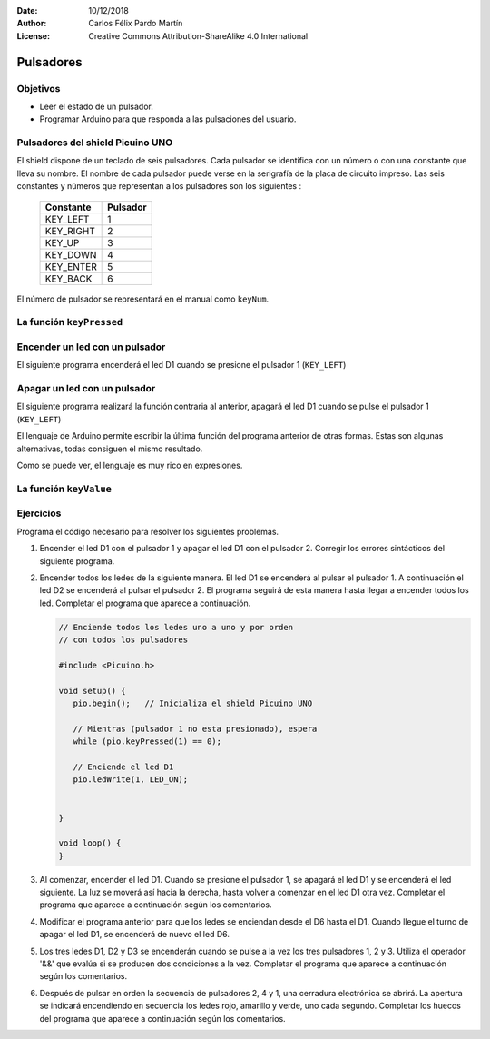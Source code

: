 ﻿:Date: 10/12/2018
:Author: Carlos Félix Pardo Martín
:License: Creative Commons Attribution-ShareAlike 4.0 International

.. |keyNum| replace::  ``keyNum``: número del 1 al 6 que representa al pulsador
      del que se solicita su valor. El valor 0 representa a todos los pulsadores juntos.
.. |KEY_VALUES| replace:: Se pueden utizar también los valores predefinidos
   ``KEY_LEFT``, ``KEY_RIGHT``, ``KEY_UP``, ``KEY_DOWN``, ``KEY_ENTER``, ``KEY_BACK`` y ``KEY_ALL``.


Pulsadores
==========

Objetivos
---------
* Leer el estado de un pulsador.
* Programar Arduino para que responda a las pulsaciones del usuario.


Pulsadores del shield Picuino UNO
---------------------------------
El shield dispone de un teclado de seis pulsadores. Cada pulsador se
identifica con un número o con una constante que lleva su nombre.
El nombre de cada pulsador puede verse en la serigrafía de la placa
de circuito impreso. Las seis constantes y números que representan a
los pulsadores son los siguientes :

   +------------+-------------+
   | Constante  | Pulsador    |
   +============+=============+
   | KEY_LEFT   |     1       |
   +------------+-------------+
   | KEY_RIGHT  |     2       |
   +------------+-------------+
   | KEY_UP     |     3       |
   +------------+-------------+
   | KEY_DOWN   |     4       |
   +------------+-------------+
   | KEY_ENTER  |     5       |
   +------------+-------------+
   | KEY_BACK   |     6       |
   +------------+-------------+

El número de pulsador se representará en el manual como ``keyNum``.


La función  ``keyPressed``
--------------------------

.. function:: int keyPressed(int keyNum)

   Esta función devuelve el valor de un pulsador.
   Devuelve el valor 1 si el pulsador está presionado y 0 si no lo
   está.
   El valor de esta función filtra el ruido eléctrico y los rebotes.

   El **ruido eléctrico** son interferencias asociadas a los motores
   eléctricos, a los interruptores, a las modernas lámparas de bajo
   consumo o a los teléfonos móviles.
   Cualquiera de estos aparatos puede provocar que durante un breve
   momento un pulsador parezca estar presionado aunque no sea cierto.
   Es muy recomendable filtrar este ruido para evitar pulsaciones
   'falsas' o 'fantasmas'.

   Los rebotes son un fenómeno que provoca que el pulsador no haga
   contacto durante un período corto de tiempo, unos milisegundos,
   justo después de presionarle porque la chapa metálica 'rebota' y
   deja de hacer contacto. Este fenómeno puede provocar que se
   interprete una pulsación como dos pulsaciones, por lo que es
   recomendable que se filtre para eliminarlo.

   La desventaja de este filtro de ruido consiste en que esta función
   tiene un retardo de 20 milisegundos en responder desde que cambia
   el estado real del pulsador hasta que devuelve el valor correcto.
   Si se utiliza el argumento ``KEY_ALL``, la función devuelve un
   número que depende de la suma de los pulsadores que se encuentren
   presionados.

   +----------------------+---------------+---------------+
   | Pulsador presionado  | Valor decimal | Valor binario |
   +======================+===============+===============+
   | KEY_LEFT             |     1         |  0b000001     |
   +----------------------+---------------+---------------+
   | KEY_RIGHT            |     2         |  0b000010     |
   +----------------------+---------------+---------------+
   | KEY_UP               |     4         |  0b000100     |
   +----------------------+---------------+---------------+
   | KEY_DOWN             |     8         |  0b001000     |
   +----------------------+---------------+---------------+
   | KEY_ENTER            |     16        |  0b010000     |
   +----------------------+---------------+---------------+
   | KEY_BACK             |     32        |  0b100000     |
   +----------------------+---------------+---------------+

   Si se encuentra presionado el pulsador 4, la función devolverá
   el valor 8. Con el pulsador 6 presionado, la función devolverá
   el valor 32. Si se presionan los dos pulsadores 4 y 6
   a la vez, la función devolverá la suma de 8 y 32, es decir 40.

   |keyNum|

   |KEY_VALUES|


Encender un led con un pulsador
-------------------------------

El siguiente programa encenderá el led D1 cuando se presione el
pulsador 1 (``KEY_LEFT``)

.. code-block:: Arduino
   :linenos:

   // Enciende el led D1 cuando se pulse el pulsador 1

   #include <Picuino.h>

   void setup() {
      pio.begin();   // Inicializa el shield Picuino UNO
   }

   void loop() {
      int on_off;
      on_off = pio.keyPressed(KEY_LEFT); // Lee el estado del pulsador 1
      pio.ledWrite(1, on_off);           // Enciende el led D1 si está
                                         // presionado el pulsador 1
   }


Apagar un led con un pulsador
-----------------------------

El siguiente programa realizará la función contraria al anterior,
apagará el led D1 cuando se pulse el pulsador 1 (``KEY_LEFT``)

.. code-block:: Arduino
   :linenos:

   // Apaga el led D1 con el pulsador 1

   #include <Picuino.h>

   void setup() {
      pio.begin();                  // Inicializa el shield Picuino UNO
   }

   void loop() {
      int on_off;
      on_off = pio.keyPressed(1);   // Lee el estado del pulsador 1
      pio.ledWrite(1, !on_off);     // Enciende el led D1 si no está
                                    // presionado el pulsador 1
   }


El lenguaje de Arduino permite escribir la última función del
programa anterior de otras formas.
Estas son algunas alternativas, todas consiguen el mismo resultado.

.. code-block:: Arduino
   :linenos:

   // Enciende el led D1 si el pulsador 1 no está presionado

   // Función NOT lógico
   pio.ledWrite(1, !on_off);

   // Función Negación binaria
   pio.ledWrite(1, ~on_off);

   // Función resta
   pio.ledWrite(1, 1-on_off);

   // Funciones de comparación
   pio.ledWrite(1, (on_off == 0));
   pio.ledWrite(1, (on_off < 1));

   // Función XOR
   pio.ledWrite(1, on_off ^ 1);

Como se puede ver, el lenguaje es muy rico en expresiones.


La función ``keyValue``
-----------------------

.. function:: int keyValue(int keyNum)

   Esta función es semejante a la función ``keyValue`` vista
   anteriormente.
   Devuelve el valor de un pulsador. Si el pulsador está
   presionado, devuelve el valor 1 si el pulsador no está
   presionado devuelve el valor 0.
   Esta función no filtra el ruido eléctrico como lo hace
   la función ``keyPressed()``.

   Esta función devuelve el estado inmediato del pulsador y por
   lo tanto puede devolver valores falsos producidos por el ruido
   eléctrico o los rebotes.

   Como ventaja, esta función devuelve el valor del pulsador sin
   retraso de tiempo en la respuesta.


   |keyNum|

   |KEY_VALUES|



Ejercicios
----------
Programa el código necesario para resolver los siguientes problemas.

1. Encender el led D1 con el pulsador 1 y apagar el led D1 con el
   pulsador 2.
   Corregir los errores sintácticos del siguiente programa.

   .. code-block:: Arduino
      :linenos:

      // Enciende el led D1 con el pulsador 1 y
      // apaga el led D1 con el pulsador 2

      #include <Picuino.h>

      void setup() {
         pio.Begin();                 // Inicializa el shield Picuino UNO
      }

      void loop() {
         if (pio.keypressed(1))       // Si (pulsador 1 está presionado)
            pio.ledWrite(1, LED_ON);  //   Enciende led D1
         if (pio.keypressed(2))       // Si (pulsador 2 está presionado)
            pio.ledWrite(1, LED_OFF)  //   Apaga el led D1


2. Encender todos los ledes de la siguiente manera.
   El led D1 se encenderá al pulsar el pulsador 1.
   A continuación el led D2 se encenderá al pulsar el pulsador 2.
   El programa seguirá de esta manera hasta llegar a encender todos
   los led.
   Completar el programa que aparece a continuación.

   .. code-block:: Arduino

      // Enciende todos los ledes uno a uno y por orden
      // con todos los pulsadores

      #include <Picuino.h>

      void setup() {
         pio.begin();   // Inicializa el shield Picuino UNO

         // Mientras (pulsador 1 no esta presionado), espera
         while (pio.keyPressed(1) == 0);

         // Enciende el led D1
         pio.ledWrite(1, LED_ON);


      }

      void loop() {
      }

3. Al comenzar, encender el led D1.
   Cuando se presione el pulsador 1, se apagará el led D1 y se
   encenderá el led siguiente.
   La luz se moverá así hacia la derecha, hasta volver a comenzar
   en el led D1 otra vez.
   Completar el programa que aparece a continuación según los
   comentarios.

   .. code-block:: Arduino
      :linenos:

      // Mover la luz de los ledes hacia la derecha
      // con los pulsadores

      #include <Picuino.h>

      int i;

      void setup() {
         pio.begin();              // Inicializa el shield Picuino UNO
         i = 1;                    // El primer led encendido es el 1
      }

      void loop() {
         pio.ledWrite(i, LED_ON);  // Enciende el led i
         if (pio.keyPressed(i)) {  // Si (pulsador i está presionado)
            pio.                   //    Apaga el led i
            i =                    //    Aumenta i en una unidad
            if (i > 6) i = 1;      // Si (i es mayor que 6) i vale 1
            pio.                   //    Enciende el led i
         }
      }


4. Modificar el programa anterior para que los ledes se enciendan
   desde el D6 hasta el D1.
   Cuando llegue el turno de apagar el led D1, se encenderá de nuevo
   el led D6.


5. Los tres ledes D1, D2 y D3 se encenderán cuando se pulse a la vez
   los tres pulsadores 1, 2 y 3.
   Utiliza el operador '&&' que evalúa si se producen dos condiciones
   a la vez.
   Completar el programa que aparece a continuación según los
   comentarios.

   .. code-block:: Arduino
      :linenos:

      // Enciende los ledes D1, D2, D3 cuando
      // se presionen los pulsadores 1, 2 y 3

      #include <Picuino.h>

      void setup() {
         pio.begin();                // Inicializa el shield Picuino UNO
      }

      void loop() {

         if (pio.keyPressed(1)  &&   // Si ( (pulsador 1 presionado) y
             pio.keyPressed(2)  &&   //      (pulsador 2 presionado) y
             pio.keyPressed(3)) {    //      (pulsador 3 presionado))
            pio.                     //    Enciende los ledes D1, D2 y D3


         }
      }


6. Después de pulsar en orden la secuencia de pulsadores 2, 4 y 1,
   una cerradura electrónica se abrirá. La apertura se indicará
   encendiendo en secuencia los ledes rojo, amarillo y verde, uno cada
   segundo.
   Completar los huecos del programa que aparece a continuación según
   los comentarios.

   .. code-block:: Arduino
      :linenos:

      // Cerradura electrónica

      #include <Picuino.h>

      int step;

      void setup() {
         pio.begin();   // Inicializa el shield Picuino UNO
         step = 1;      // Espera la pulsación del primer pulsador
      }

      void loop() {

         // Si (etapa del programa es 1)
         if (step == 1) {

            // Si (solo el pulsador 2 presionado)
            if (pio.keyPressed(0)==0b000010) {

               // Espera a que no esté presionado
               while(pio.keyPressed(2));

               // Pasa a la siguiente etapa del programa
               step = 2;
            }
         }

         // Si (etapa del programa es 2)
         if (step == 2) {
            // Si (solo el pulsador 4 presionado)
            if (pio.keyPressed(0)==0b001000) {

               // Espera a que no esté presionado
               while(pio.keyPressed(4));

               // Pasa a la siguiente etapa del programa
               step = 3;
            }
         }

         // Si (etapa del programa es 3)
         if (step == 3) {
            // Si (solo el pulsador 1 presionado)
            if (                       ) {

               // Espera a que no esté presionado


               // Pasa a la siguiente etapa del programa

            }
         }

         // Si (etapa del programa es 4)
         if (step == 4) {

            // Enciende el led rojo y espera un segundo
            pio.ledWrite(1, LED_ON);
            delay(1000);

            // Enciende el led amarillo y espera un segundo
            pio.ledWrite(2, LED_ON);
            delay(1000);

            // Enciende el led verde y espera un segundo
            pio.ledWrite(3, LED_ON);
            delay(1000);

            // Apaga todos los ledes
            pio.ledBegin();

            // Pasa a la primera etapa del programa
            step = 1;
         }
      }

